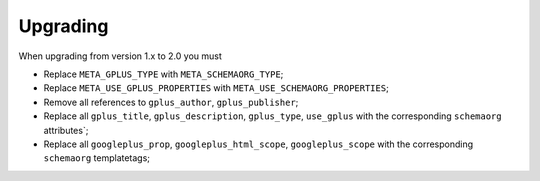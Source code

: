 Upgrading
============

When upgrading from version 1.x to 2.0 you must

* Replace ``META_GPLUS_TYPE`` with ``META_SCHEMAORG_TYPE``;
* Replace ``META_USE_GPLUS_PROPERTIES`` with ``META_USE_SCHEMAORG_PROPERTIES``;
* Remove all references to ``gplus_author``, ``gplus_publisher``;
* Replace all ``gplus_title``, ``gplus_description``, ``gplus_type``,
  ``use_gplus`` with the corresponding ``schemaorg`` attributes`;
* Replace all ``googleplus_prop``, ``googleplus_html_scope``, ``googleplus_scope``
  with the corresponding ``schemaorg`` templatetags;
